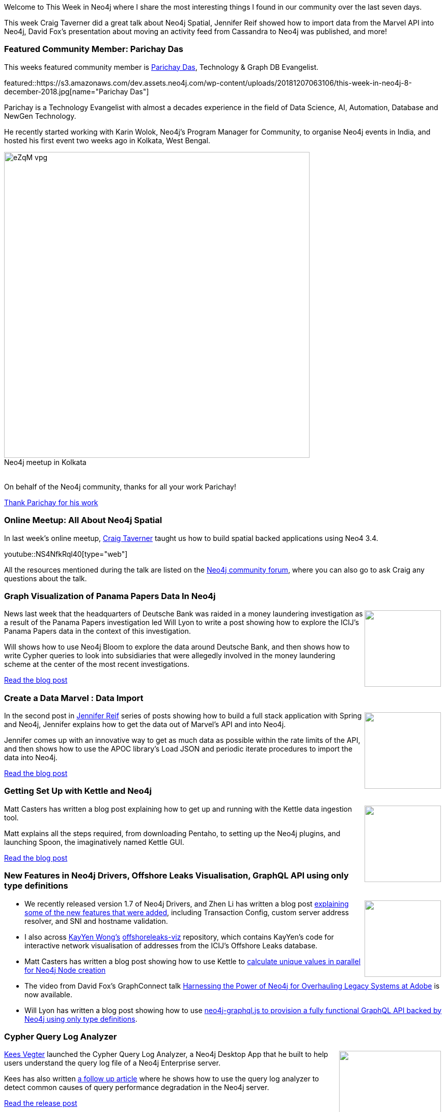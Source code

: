 ﻿:linkattrs:
:type: "web"

////
[Keywords/Tags:]
<insert-tags-here>


[Meta Description:]
Discover what's new in the Neo4j community for the week of 4 August 2018


[Primary Image File Name:]
this-week-neo4j-31-march-2018.jpg

[Primary Image Alt Text:]
Explore everything that's happening in the Neo4j community for the week of 9 June 2018

[Headline:]
This Week in Neo4j – Building a dating website, 

[Body copy:]
////

Welcome to This Week in Neo4j where I share the most interesting things I found in our community over the last seven days.

This week Craig Taverner did a great talk about Neo4j Spatial, Jennifer Reif showed how to import data from the Marvel API into Neo4j, David Fox's presentation about moving an activity feed from Cassandra to Neo4j was published, and more!

[[featured-community-member]]
=== Featured Community Member: Parichay Das

This weeks featured community member is https://twitter.com/parichay_das[Parichay Das^], Technology & Graph DB Evangelist. 


featured::https://s3.amazonaws.com/dev.assets.neo4j.com/wp-content/uploads/20181207063106/this-week-in-neo4j-8-december-2018.jpg[name="Parichay Das"]

Parichay is a Technology Evangelist with almost a decades experience in the field of Data Science, AI, Automation, Database and NewGen Technology.

He recently started working with Karin Wolok, Neo4j's Program Manager for Community, to organise Neo4j events in India, and hosted his first event two weeks ago in Kolkata, West Bengal. 

:!figure-caption:

image::https://s3.amazonaws.com/dev.assets.neo4j.com/wp-content/uploads/20181207063459/eZqM_vpg.jpeg[width=600px, title="Neo4j meetup in Kolkata"]

++++
<br />
++++

On behalf of the Neo4j community, thanks for all your work Parichay!

link:https://twitter.com/parichay_das[Thank Parichay for his work, role="medium button"]

[[features-1]]
=== Online Meetup: All About Neo4j Spatial

In last week's online meetup, https://twitter.com/craigtaverner[Craig Taverner^] taught us how to build spatial backed applications using Neo4 3.4.

youtube::NS4NfkRql40[type={type}]

All the resources mentioned during the talk are listed on the https://community.neo4j.com/t/online-meetup-neo4j-spatial-dec-6/3443/2[Neo4j community forum^], where you can also go to ask Craig any questions about the talk.

[[features-2]]
=== Graph Visualization of Panama Papers Data In Neo4j

++++
<div style="float:right; padding: 2px	">
<img src="https://s3.amazonaws.com/dev.assets.neo4j.com/wp-content/uploads/20181207014428/1_0sVoBqg4iIcNFS1olHT4Fw.png" width="150px"  />
</div>
++++

News last week that the headquarters of Deutsche Bank was raided in a money laundering investigation as a result of the Panama Papers investigation led Will Lyon to write a post showing how to explore the ICIJ's Panama Papers data in the context of this investigation.

Will shows how to use Neo4j Bloom to explore the data around Deutsche Bank, and then shows how to write Cypher queries to look into subsidiaries that were allegedly involved in the money laundering scheme at the center of the most recent investigations.

link:https://medium.com/@lyonwj/graph-visualization-of-panama-papers-data-in-neo4j-9c08ca17039c[Read the blog post, role="medium button"]

[[features-3]]
=== Create a Data Marvel : Data Import 

++++
<div style="float:right; padding: 2px	">
<img src="https://s3.amazonaws.com/dev.assets.neo4j.com/wp-content/uploads/20181207013621/1_H67BjIgn_cTBmxn10l7Grg.jpeg" width="150px"  />
</div>
++++

In the second post in https://twitter.com/jmhreif[Jennifer Reif^] series of posts showing how to build a full stack application with Spring and Neo4j,  Jennifer explains how to get the data out of Marvel's API and into Neo4j.

Jennifer comes up with an innovative way to get as much data as possible within the rate limits of the API, and then shows how to use the APOC library's Load JSON and periodic iterate procedures to import the data into Neo4j. 	

link:https://medium.com/neo4j/create-a-data-marvel-develop-a-full-stack-application-with-spring-and-neo4j-part-2-12186b929cb2[Read the blog post, role="medium button"]

[[features-4]]
=== Getting Set Up with Kettle and Neo4j

++++
<div style="float:right; padding: 2px	">
<img src="https://s3.amazonaws.com/dev.assets.neo4j.com/wp-content/uploads/20181207013730/1_vom0CX5nxju_NUKssIM5gg.png" width="150px"  />
</div>
++++


Matt Casters has written a blog post explaining how to get up and running with the Kettle data ingestion tool. 

Matt explains all the steps required, from downloading Pentaho, to setting up the Neo4j plugins, and launching Spoon, the imaginatively named Kettle GUI.


link:https://medium.com/neo4j/getting-started-with-kettle-and-neo4j-32ff15b991f9[Read the blog post, role="medium button"]

[[articles-1]]
=== New Features in Neo4j Drivers,  Offshore Leaks Visualisation, GraphQL API using only type definitions

++++
<div style="float:right; padding: 2px	">
<img src="https://s3.amazonaws.com/dev.assets.neo4j.com/wp-content/uploads/20181207070722/1_ZZkz1JURelgWiLBDr4pXPQ.jpeg" width="150px"  />
</div>
++++

* We recently released version 1.7 of Neo4j Drivers, and Zhen Li has written a blog post https://medium.com/neo4j/new-features-in-1-7-neo4j-drivers-4bde893b1374[explaining some of the new features that were added^], including Transaction Config, custom server address resolver, and SNI and hostname validation.

* I also across https://twitter.com/0xkaywong[KayYen Wong's^] https://github.com/kay-wong/offshoreleaks-viz[offshoreleaks-viz^] repository, which contains KayYen's code for interactive network visualisation of addresses from the ICIJ's Offshore Leaks database.

* Matt Casters has written a blog post showing how to use Kettle to http://www.ibridge.be/?p=343[calculate unique values in parallel for Neo4j Node creation^]

* The video from David Fox's GraphConnect talk https://www.youtube.com/watch?v=bPM9hVorPSM[Harnessing the Power of Neo4j for Overhauling Legacy Systems at Adobe^] is now available.

* Will Lyon has written a blog post showing how to use https://blog.grandstack.io/graphql-api-configuration-with-neo4j-graphql-js-bf7a1331c793[neo4j-graphql.js to provision a fully functional GraphQL API backed by Neo4j using only type definitions^].

[[features-5]]
=== Cypher Query Log Analyzer

++++
<div style="float:right; padding: 2px	">
<img src="https://s3.amazonaws.com/dev.assets.neo4j.com/wp-content/uploads/20181207071300/0_7tFnDq1UGM38qN2t.png" width="200px"  />
</div>
++++

https://twitter.com/CBVegter[Kees Vegter^] launched the Cypher Query Log Analyzer, a Neo4j Desktop App that he built to help users understand the query log file of a Neo4j Enterprise server.

Kees has also written https://medium.com/neo4j/cypher-query-optimisations-fe0539ce2e5c[a follow up article^] where he shows how to use the query log analyzer to detect common causes of query performance degradation in the Neo4j server. 

link:https://medium.com/neo4j/meet-the-query-log-analyzer-30b3eb4b1d6[Read the release post, role="medium button"]


=== Next Week

What’s happening next week in the world of graph databases?

[options="header"]
|=========================================================
|Date |Title | Group

| December 12th 2018 | https://www.meetup.com/graphdb-london/events/256941581/[Data Lineage in Neo4j^] | https://www.meetup.com/graphdb-london/[Neo4j - London User Group^]

| December 13th 2018 | https://www.meetup.com/Neo4j-Online-Meetup/events/256780450/[Exploring Yelp with Graph Algorithms^] | https://www.meetup.com/Neo4j-Online-Meetup/[Neo4j Online Meetup^]

|=========================================================


=== Tweet of the Week

My favourite tweet this week was by https://twitter.com/MuddyBootsCode[Michael Porter^]:

tweet::1069223473304735744[type={type}]

Don't forget to RT if you liked it too. 

That’s all for this week. Have a great weekend!

Cheers, Mark

////

[[features-6]]
=== On the podcast: Will Lyon

++++
<div style="float:right; padding: 2px	">
<img src="https://s3.amazonaws.com/dev.assets.neo4j.com/wp-content/uploads/20180525061943/logopodcast.jpg" width="150px"  />
</div>
++++

This week Rik interviewed Will Lyon...

link:http://blog.bruggen.com/2018/12/podcast-interview-with-will-lyon-neo4j.html[Read the transcript, role="medium button"]

++++
<iframe width="100%" height="166" scrolling="no" frameborder="no" src="https://w.soundcloud.com/player/?url=https%3A//api.soundcloud.com/tracks/537226584&color=%23ff5500"></iframe>
<br />
<br />
++++

* https://github.com/thobalose/neo4j-openstack-deploy 

* https://github.com/EnglishSid/GraphCommunityDetection 


* https://blog.bruggen.com/2018/11/working-with-icij-medical-devices.html 

* https://tbgraph.wordpress.com/2018/11/26/articlerank-algorithm-on-a-citation-network-in-neo4j/

* Getting started with Neo4j — Building a follow system. - https://medium.com/neo4j/getting-started-with-neo4j-making-a-follow-system-6530ee435392

* https://community.neo4j.com/t/extracting-subgraph-into-json-format/3416/4

Just released the first milestone (1.0.0-M01) of neo4j-graphql-java a GraphQL to Cypher transpiler fo the JVM.

Please check it out. I'll write a blog post tomorrow.

https://github.com/neo4j-graphql/neo4j-graphql-java …

Has also the initial docs.

Here is a simple Groovy example using it with GraphiQL

* https://towardsdatascience.com/tagoverflow-correlating-tags-in-stackoverflow-66e2b0e1117b

* https://www.youtube.com/watch?v=J7BNKV2Lqy0 - Anti Money Laundering


[features-5]
=== Neo4j Drivers 1.7 Released

++++
<div style="float:right; padding: 2px	">
<img src="https://s3.amazonaws.com/dev.assets.neo4j.com/wp-content/uploads/20181123073229/0-1.png" width="200px"  />
</div>
++++

text

link:https://medium.com/neo4j/new-features-in-1-7-neo4j-drivers-4bde893b1374[Read the blog post, role="medium button"]

[[features-2]]
=== Designing a Movie Recommendation System

++++
<div style="float:right; padding: 2px	">
<img src="https://s3.amazonaws.com/dev.assets.neo4j.com/wp-content/uploads/20181031151347/Neo4j-SeriesEGraph.jpg" width="200px"  />
</div>
++++

Ali Yesilli has started writing a series of posts on designing a movie recommendation system using Neo4j.

In part 1 Ali…

In part 2...

Design a Movie Recommendation System with using Graph Database (neo4j) — part 1

Design a Movie Recommendation System with using Graph Database (neo4j) — part 2
https://medium.com/@yesilliali/design-a-movie-recommendation-system-with-using-graph-database-neo4j-part-2-911becda9027

link:https://medium.com/@yesilliali/design-a-movie-recommendation-system-with-using-graph-database-neo4j-part-1-2c4933f4da0a[Read the first blog post, role="medium button"]


[[articles-2]]
=== Blah



[[features-2]]
=== Design a Movie Recommendation System using Neo4j

++++
<div style="float:right; padding: 2px	">
<img src="https://s3.amazonaws.com/dev.assets.neo4j.com/wp-content/uploads/20181102093436/1_T_0vWUJ_bnCPvpj_uMNOrQ.png" width="150px"  />
</div>
++++



[[meetups]]

[[knowledge-base]]
=== How deletes work in Neo4j

++++
<div style="float:right; padding: 2px	">
<img src="https://s3.amazonaws.com/dev.assets.neo4j.com/wp-content/uploads/20180112025916/learn-2999580_640.jpg" width="120px"  />
</div>
++++

This week from the https://neo4j.com/developer/kb/[Neo4j Knowledge base^] we have …

https://neo4j.com/developer/kb/how-to-bulk-delete-dense-nodes/

[[features-2]]
=== How to Model Financial Risk with a Graph Database

<blah>

youtube::oALqiXDAYhc[type={type}]

<text>

[[features-3]]
=== On the podcast: Michael Simons

++++
<div style="float:right; padding: 2px	">
<img src="https://s3.amazonaws.com/dev.assets.neo4j.com/wp-content/uploads/20180525061943/logopodcast.jpg" width="150px"  />
</div>
++++

This week Rik interviewed <person>

link:http://blog.bruggen.com/2018/10/podcast-interview-with-michael-simons.html[Read the transcript, role="medium button"]

++++
<iframe width="100%" height="166" scrolling="no" frameborder="no" src="https://w.soundcloud.com/player/?url=https%3A//api.soundcloud.com/tracks/513003300&amp;color=44c13e"></iframe>
<br />
<br />
++++

NEXT WEEK:


https://info.michael-simons.eu/2018/09/25/validate-nested-transaction-settings-with-spring-and-spring-boot/
Validate nested Transaction settings with Spring and Spring Boot (applicable to JPA, Neo4j and others)




[[articles-2]]
=== Graph Theory & Predictive Modeling, Bookmarking in Graphileon, S3 -> Apache Spark -> Neo4j

* something


[[articles-1]]
=== Bolt Driver for Angular, Neo4j on CentOS, Heavyweight Boxing Graph

++++
<div style="float:right; padding: 2px	">
<img src="https://s3.amazonaws.com/dev.assets.neo4j.com/wp-content/uploads/20180824140701/1_FrTrTgWQ2AV37hG-DTNGdw.png" width="150px"  />
</div>
++++


[[features-2]]
=== ESCO in Neo4j

++++
<div style="float:right; padding: 2px	">
<img src="https://s3.amazonaws.com/dev.assets.neo4j.com/wp-content/uploads/20180824133502/Screen-Shot-2018-08-23-at-13.19.02.png" width="150px"  />
</div>
++++

abc

link:https://blog.bruggen.com/2018/08/esco-database-in-neo4j-skills.html[Read the blog post, role="medium button"]


[[new-community-site]]
=== New Neo4j Community Site & Forum

++++
<div style="float:right; padding: 2px	">
<img src="https://s3.amazonaws.com/dev.assets.neo4j.com/wp-content/uploads/20180824034430/download-8.jpeg" width="150px"  />
</div>
++++


[[articles-2]]
=== Building an asset tracker, Piping data into Neo4j, Querying with Neo4j OGM 

++++
<div style="float:right; padding: 2px	">
<img src="https://s3.amazonaws.com/dev.assets.neo4j.com/wp-content/uploads/20180817013819/1_FrQIV8ZCfq65YHMjWdKQJg.jpeg" width="150px"  />
</div>
++++

*abc



[[features-3]]
=== Loading Graph Data for An Object Graph Mapper or GraphQL

++++
<div style="float:right; padding: 2px	">
<img src="https://s3.amazonaws.com/dev.assets.neo4j.com/wp-content/uploads/20180817012612/1_8fXDuFXn0BDok6_gA7EtTg.jpeg" width="150px"  />
</div>
++++

abc

link:https://medium.com/neo4j/loading-graph-data-for-an-object-graph-mapper-or-graphql-5103b1a8b66e[Read the blog post, role="medium button"]




Lju takes us through a worked example of a person working in a organisation with a complex hierarchy, and shows how we can use a graph to determine what resources the person should have access to. Lju finishes the talk by going through some case studies of Neo4j customers who are using graphs to solve these types of problems.

* https://neo4j.com/blog/congratulations-cerved-larus-big-data-analytics-award-digital360/
Congrats to Cerved and LARUS for Winning the Big Data Analytics Award from Digital360

* https://github.com/ezrac/POLAR/blob/master/README.md



[[behance-adobe]]
=== Moving Adobe Behance's activity feed from Cassandra -> Neo4j

++++
<div style="float:right; padding: 2px	">
<img src="https://s3.amazonaws.com/dev.assets.neo4j.com/wp-content/uploads/20180720064210/belogo-social-posts-default.png" width="100px"  />
</div>
++++

….

link:http://www.odbms.org/blog/2018/07/on-using-graph-database-technology-at-behance-interview-with-david-fox[Read the full interview, role="medium button"]

=== Neo4j Launches Commercial Kubernetes Application on GCP Marketplace

++++
<div style="float:right; padding: 2px	">
<img src="https://s3.amazonaws.com/dev.assets.neo4j.com/wp-content/uploads/20180720053438/apple-icon.png" width="100px"  />
</div>
++++

….

[[online-meetup]]
=== Online Meetup: Meta-exp

youtube::6aBsPquK-kg[type={type}]

[[golang]]
=== First alpha of Go Neo4j driver

++++
<div style="float:right; padding: 2px	">
<img src="https://s3.amazonaws.com/dev.assets.neo4j.com/wp-content/uploads/20180720072418/1__XgWKTM2vRHQrRUlaMMZCw.jpeg" width="100px"  />
</div>
++++

meta exp


youtube::6aBsPquK-kg[type={type}]

link:https://medium.com/neo4j/neo4j-drivers-are-go-9697baf4d116[Learn about the Neo4j Go Driver, role="medium button"]

[[apoc-series]]
=== Creating Nodes and Relationships Dynamically with APOC 

Creating nodes and relationships with Cypher is really straightforward. It only gets tricky when you have labels, relationship-types or property-keys that are driven by data and dynamic.

youtube::KsAb8QHClNg[type={type}]

The Cypher planner only works with static tokens and in this video https://twitter.com/mesirii[Michael^] shows how APOC procedures come to the rescue here for creating, merging and updating nodes and relationships with dynamic data coming from user provided strings or lists.

link:https://www.youtube.com/watch?v=V1DTBjetIfk&list=PL9Hl4pk2FsvXEww23lDX_owoKoqqBQpdq&index=1[Watch the whole APOC series, role="medium button"]

[[apoc-youtube]]
=== APOC YouTube Series: Load JSON, Load JDBC, Bulk loading data

++++
<div style="float:right; padding: 2px	">
<img src="https://s3.amazonaws.com/dev.assets.neo4j.com/wp-content/uploads/20180629061434/apoc-neo4j-user-defined-procedures1.gif" width="120px"  />
</div>
++++

This week https://twitter.com/mesirii[Michael^] released 4 more videos in the Neo4j APOC YouTube series:

* https://www.youtube.com/watch?v=yEN6TCL8WGk&list=PL9Hl4pk2FsvXEww23lDX_owoKoqqBQpdq&index=4&t=0s[Exploring Neo4j Database Metadata in APOC (#3)^]

* https://www.youtube.com/watch?v=M1P1IlQdb5M&list=PL9Hl4pk2FsvXEww23lDX_owoKoqqBQpdq&index=4[Loading Data from JSON Web APIs into Neo4j with apoc.load.json (#4)^]

* https://www.youtube.com/watch?v=e8UfOHJngQA&index=5&list=PL9Hl4pk2FsvXEww23lDX_owoKoqqBQpdq[Load Data from Relational DBs with JDBC and APOC (#5)^]

* https://www.youtube.com/watch?v=t1Nr5C5TAYs&index=6&list=PL9Hl4pk2FsvXEww23lDX_owoKoqqBQpdq[Efficiently Updating and Inserting Data With apoc.periodic.iterate (#6)^] 

You can find a list of all the videos so far in https://www.youtube.com/playlist?list=PL9Hl4pk2FsvXEww23lDX_owoKoqqBQpdq[the Neo4j APOC Utility Library HowTo Series playlist^].

[[european-roads-google-analytics-tibco-spitfire]]
=== European road graph, Google Analytics -> Neo4j, TIBCO Spitfire

++++
<div style="float:right; padding: 2px	">
<img src="https://s3.amazonaws.com/dev.assets.neo4j.com/wp-content/uploads/20180713060902/A%CC%8ArhusE3-A101968.07.27.jpg" width="100px"  />
</div>
++++

[[ml-models]]
=== Graphs and ML: Remembering Models

++++
<div style="float:right; padding: 2px	">
<img src="https://s3.amazonaws.com/dev.assets.neo4j.com/wp-content/uploads/20180713072117/1_c-wlReFlN_WRaz9KS9yRxA.jpeg" width="150px"  />
</div>
++++

Last week https://twitter.com/ML_auren[Lauren^] wrote an article explaining the linear regression procedures she added for Neo4j, and this week she's https://medium.com/neo4j/a-developers-look-ml-models-in-neo4j-7d4cbacb320c[written an article^] explaining some of the internals.

Lauren explains her design decisions and looks at the advantages and disadvantages of different approaches. Lauren and https://twitter.com/mdavidallen[David Allen^] also have https://twitter.com/ML_auren/status/1017522612316983296[an interesting discussion on twitter^] about using Neo4j as a master data solution for machine learning systems.


////
